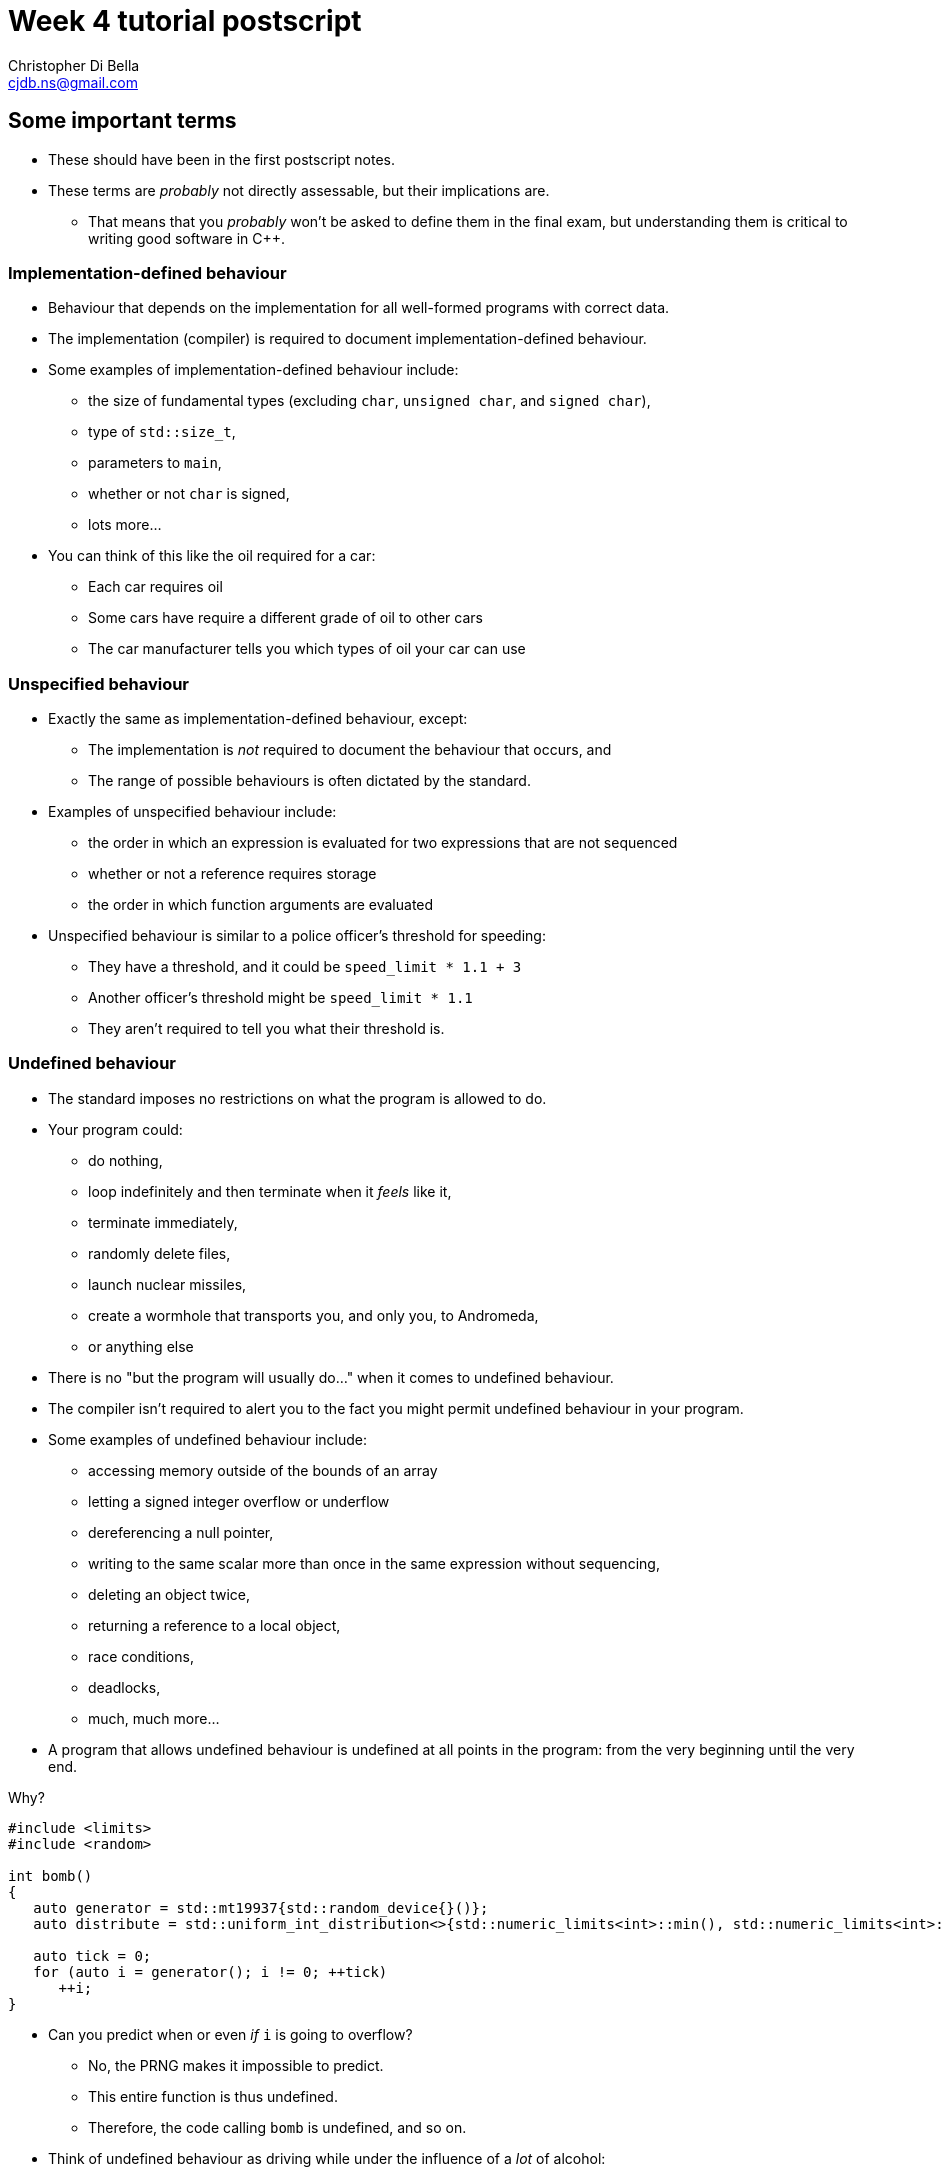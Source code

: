 Week 4 tutorial postscript
==========================
:Author: Christopher Di Bella
:Email: cjdb.ns@gmail.com
:Revision: 1
:Date:
:cpp: C++

== Some important terms
* These should have been in the first postscript notes.
* These terms are _probably_ not directly assessable, but their implications are.
   - That means that you _probably_ won't be asked to define them in the final exam, but
     understanding them is critical to writing good software in {cpp}.

=== Implementation-defined behaviour
* Behaviour that depends on the implementation for all well-formed programs with correct data.
* The implementation (compiler) is required to document implementation-defined behaviour.
* Some examples of implementation-defined behaviour include:
   - the size of fundamental types (excluding `char`, `unsigned char`, and `signed char`),
   - type of `std::size_t`,
   - parameters to `main`,
   - whether or not `char` is signed,
   - lots more...

* You can think of this like the oil required for a car:
   - Each car requires oil
   - Some cars have require a different grade of oil to other cars
   - The car manufacturer tells you which types of oil your car can use

=== Unspecified behaviour
* Exactly the same as implementation-defined behaviour, except:
   - The implementation is _not_ required to document the behaviour that occurs, and
   - The range of possible behaviours is often dictated by the standard.
* Examples of unspecified behaviour include:
   - the order in which an expression is evaluated for two expressions that are not sequenced
   - whether or not a reference requires storage
   - the order in which function arguments are evaluated
* Unspecified behaviour is similar to a police officer's threshold for speeding:
   - They have a threshold, and it could be `speed_limit * 1.1 + 3`
   - Another officer's threshold might be `speed_limit * 1.1`
   - They aren't required to tell you what their threshold is.

=== Undefined behaviour
* The standard imposes no restrictions on what the program is allowed to do.
* Your program could:
   - do nothing,
   - loop indefinitely and then terminate when it 'feels' like it,
   - terminate immediately,
   - randomly delete files,
   - launch nuclear missiles,
   - create a wormhole that transports you, and only you, to Andromeda,
   - or anything else
* There is no "but the program will usually do..." when it comes to undefined behaviour.
* The compiler isn't required to alert you to the fact you might permit undefined behaviour in your
  program.
* Some examples of undefined behaviour include:
   - accessing memory outside of the bounds of an array
   - letting a signed integer overflow or underflow
   - dereferencing a null pointer,
   - writing to the same scalar more than once in the same expression without sequencing,
   - deleting an object twice,
   - returning a reference to a local object,
   - race conditions,
   - deadlocks,
   - much, much more...
* A program that allows undefined behaviour is undefined at all points in the program: from the
  very beginning until the very end.

.Why?
[source,cpp]
------------
#include <limits>
#include <random>

int bomb()
{
   auto generator = std::mt19937{std::random_device{}()};
   auto distribute = std::uniform_int_distribution<>{std::numeric_limits<int>::min(), std::numeric_limits<int>::max()};

   auto tick = 0;
   for (auto i = generator(); i != 0; ++tick)
      ++i;
}
------------

* Can you predict when or even _if_ `i` is going to overflow?
   - No, the PRNG makes it impossible to predict.
   - This entire function is thus undefined.
   - Therefore, the code calling `bomb` is undefined, and so on.
* Think of undefined behaviour as driving while under the influence of a _lot_ of alcohol:
   - You can't predict what's going to happen
   - You can't predict when it's going to happen
   - Sometimes you might get home safely
   - Sometimes you might crash and hurt someone (including yourself)
   - Sometimes you might crash and kill someone (including yourself)

=== What does all this mean?
* Guard against undefined behaviour.
* Never rely on unspecified behaviour.
* Code against interfaces, not against implementations.
   ** One easy way to do this is to use `auto` as much as possible.

[source,cpp]
------------
#include <iostream>

int main()
{
   int i = 10'000'000'000;
   std::cout << i << '\n';
}
------------

      *** This is a well-formed program, but is its behaviour defined?
      *** Using CSE's gcc implementation, the behaviour of this program is undefined because of the
          signed integer overflow (`sizeof(int) < sizeof(10'000'000'000)`)
      *** On a custom gcc implementation, the behaviour of this program is well-defined, since
          `sizeof(int) == sizeof(10'000'000'000)`.
      *** Don't expect the compiler to catch you on this!

[source,cpp]
------------
#include <iostream>

int main()
{
   auto i = 10'000'000'000;
   std::cout << i << '\n';
}
------------

      *** Now the behaviour is well-defined for all implementations, because we are trusting the
          compiler to do its job and work out the correct type.
   ** Another way to combat reliance on implementations is to compile your code against two or more
      compilers (e.g. gcc _and_ clang... avoid Visual {cpp} and Intel {cpp} unless necessary as they
      don't fully implement {cpp}14 just yet).
* Don't rely on the inner workings of a compiler if possible.
   ** If it isn't possible, try to localise the reliance by encapsulating it in a function that can
      easily be changed.

.References
[TIP]
=====
* ISO/IEC. Working Draft, Standard for Programming Language {cpp}, p.3 -- 4. 2014. ISO/IEC,
  Geneva Switzerland.
* Meyers, S. _Effective STL: 50 specific ways to improve your use of the standard template
  library_. p.209 -- 210. 2001. Pearson Education, Inc. Upper Saddle River, NJ.
* Meyers, S. _Effective {cpp}: 55 specific ways to improve your programs and designs_.
  Third edition. p.262 -- 263. 2005. Pearson Education, Inc. Upper Saddle River, NJ.
* Stroustrup, B. _The {cpp} programming language_. Fourth edition. p.136 -- 137. 2013.
  Pearson Education, Inc. Upper Saddle River, NJ.
* link:https://github.com/isocpp/CppCoreGuidelines/blob/master/CppCoreGuidelines.md#Rp-Cplusplus[CppCoreGuidelines
  -- P.2: Write in ISO Standard {cpp}]
* link:https://github.com/isocpp/CppCoreGuidelines/blob/master/CppCoreGuidelines.md#Ri-except[CppCoreGuidelines
  -- I.10: Use exceptions to signal a failure to perform a required task]
* link:https://github.com/isocpp/CppCoreGuidelines/blob/master/CppCoreGuidelines.md#Ri-array[CppCoreGuidelines
  -- I.13: Do not pass an array as a single pointer]
* link:https://github.com/isocpp/CppCoreGuidelines/blob/master/CppCoreGuidelines.md#Rf-value-capture[CppCoreGuidelines
  -- F.53: Avoid capturing by reference in lambdas that will be used nonlocally, including
  returned, stored on the heap, or passed to another thread]
* link:https://github.com/isocpp/CppCoreGuidelines/blob/master/CppCoreGuidelines.md#Res-always[CppCoreGuidelines
  -- ES.20: Always initialize an object]
* link:https://github.com/isocpp/CppCoreGuidelines/blob/master/CppCoreGuidelines.md#Res-order[CppCoreGuidelines
  -- ES.43: Avoid expressions with undefined order of evaluation]
* link:https://github.com/isocpp/CppCoreGuidelines/blob/master/CppCoreGuidelines.md#Res-order-fct[CppCoreGuidelines
  -- ES.44: Don't depend on order of evaluation of function arguments]
* link:https://github.com/isocpp/CppCoreGuidelines/blob/master/CppCoreGuidelines.md#Res-arr2[CppCoreGuidelines
  -- ES.62: Don't compare pointers into different arrays]
* link:https://github.com/isocpp/CppCoreGuidelines/blob/master/CppCoreGuidelines.md#Res-overflow[CppCoreGuidelines
  -- ES.103: Don't overflow]
* link:https://github.com/isocpp/CppCoreGuidelines/blob/master/CppCoreGuidelines.md#Res-underflow[CppCoreGuidelines
  -- ES.104: Don't underflow]
* link:https://github.com/isocpp/CppCoreGuidelines/blob/master/CppCoreGuidelines.md#Res-zero[CppCoreGuidelines
  -- ES.105: Don't divide by zero]
* link:https://github.com/isocpp/CppCoreGuidelines/blob/master/CppCoreGuidelines.md#Pro-type-constcast[CppCoreGuidelines
  -- Type.3: Don't use const_cast to cast away const (i.e., at all).]
* link:https://github.com/isocpp/CppCoreGuidelines/blob/master/CppCoreGuidelines.md#never-let-a-pointer-outlive-the-object-it-points-to[CppCoreGuidelines
  -- Never let a pointer outlive the object it points to]
* link:http://en.cppreference.com/w/cpp/language/ub[cppreference -- Undefined behaviour]
* link:http://en.cppreference.com/w/cpp/language/eval_order[cppreference -- Order of evaluation]
=====

== `class` and `struct`
* Allows you to define your own types.
* Support both data members and member functions.
* Declare your member functions as `const` until you have a reason not to.
* Make data members private until you have a reason not to.

.Quiz
[NOTE]
=====
1. What is the difference between class and struct?
2. What are the three access modifiers available?
3. When should you use a `struct`?
4. When should you use a `class`?
=====

.Further reading
[TIP]
=====
* Stroustrup, B. _The {cpp} programming language_ 4th Edition. p.201 -- 213, 449 -- 479. 2013.
  Pearson Education Inc. Upper Saddle River, NJ.
* Stroustrup, B. _Programming: principles and practice using {cpp}_. 2nd Edition. p.173 -- 254, 303
  -- 341. 2014. Pearson Education Inc. Upper Saddle River, NJ.
* Stroustrup, B. _A tour of {cpp}_. p.16 -- 18, 33 -- 57. 2014. Pearson Education Inc. Upper Saddle
  River, NJ.
* Sutter, H. _Exceptional {cpp} style: 40 new engineering puzzles, programming problems, and
  solutions_. p.104 -- 128. 2005. Pearson Education, Inc. Boston, MA.
* link:https://github.com/isocpp/CppCoreGuidelines/blob/master/CppCoreGuidelines.md#c-classes-and-class-hierarchies[CppCoreGuidelines
  -- C: Classes and Class Hierarchies]
=====

=== <<norm-ctor,Constructors>>
* A special function that does not return.
* Responsible for creating the object.
* There are three different kinds of constructor:
   - xref:norm-ctor[Constructor]
   - xref:copy-ctor[Copy constructor]
   - xref:move-ctor[Move constructor]
* If you don't need to define a copy constructor or a move constructor, _don't_ define them.
* Use member initialisers over default constructors wherever possible.

[source,cpp]
------------
class film
{
public:
   film() = default;
   film(const std::string& title,
        const std::string& director,
        const std::vector<std::string>& cast,
        std::int64_t revenue);
private:
   std::string title_{"<title-unknown>"};
   std::string director_{"<director-unknown>"};
   std::vector<std::string> cast_{};
   std::int64_t revenue_{0};
};

film::film(const std::string& title,
           const std::string& director,
           const std::vector<std::string>& cast,
           const std::int64_t revenue)
   : title_{title}, director_{director}, cast_{cast}, revenue_{revenue}
{
}
------------

.Quiz
[NOTE]
=====
1. What happens when you don't define a constructor at all?
2. What happens when you don't define a default constructor?
3. What is a delegating constructor?
4. Why is the body of the above constructor empty?
5. What is an explicit constructor?
6. When is an explicit constructor useful?
7. Why do we like explicit constructors?
8. What is a member initialiser?
=====

.References
[TIP]
=====
* Meyers, S. _Effective {cpp}: 55 specific ways to improve your programs and designs_.
  Third edition. p.34 -- 37. 2005. Pearson Education, Inc. Upper Saddle River, NJ.
* Stroustrup, B. _The {cpp} programming language_ 4th Edition. p.481 -- 484, 487 -- 488, 489
  -- 506. 2013. Pearson Education Inc. Upper Saddle River, NJ.
* Stroustrup, B. _Programming: principles and practice using {cpp}_. 2nd Edition. p.173 -- 254, 303
  -- 341. 2014. Pearson Education Inc. Upper Saddle River, NJ.
* Sutter, H. _More exceptional {cpp}: 40 new engineering puzzles, programming problems, and
  solutions_. p.115 -- 126. 2002. Pearson Education, Inc. Boston, MA.
* link:http://en.cppreference.com/w/cpp/language/initializer_list[cppreference -- Constructors and
  member initializer lists]
* link:http://en.cppreference.com/w/cpp/language/default_constructor[cppreference -- Default
  constructors]
* link:https://github.com/isocpp/CppCoreGuidelines/blob/master/CppCoreGuidelines.md#Rc-ctor[CppCoreGuidelines
  -- C.40: Define a constructor if a class has an invariant]
* link:https://github.com/isocpp/CppCoreGuidelines/blob/master/CppCoreGuidelines.md#Rc-complete[CppCoreGuidelines
  -- C.41: A constructor should create a fully initialized object]
* link:https://github.com/isocpp/CppCoreGuidelines/blob/master/CppCoreGuidelines.md#Rc-throw[CppCoreGuidelines
  -- C.42: If a constructor cannot construct a valid object, throw an exception]
* link:https://github.com/isocpp/CppCoreGuidelines/blob/master/CppCoreGuidelines.md#Rc-default0[CppCoreGuidelines
  -- C.43: Ensure that a class has a default constructor]
* link:https://github.com/isocpp/CppCoreGuidelines/blob/master/CppCoreGuidelines.md#Rc-default00[CppCoreGuidelines
  -- C.44: Prefer default constructors to be simple and non-throwing]
* link:https://github.com/isocpp/CppCoreGuidelines/blob/master/CppCoreGuidelines.md#Rc-default[CppCoreGuidelines
  -- C.45: Don't define a default constructor that only initializes data members; use in-class
  member initializers instead]
* link:https://github.com/isocpp/CppCoreGuidelines/blob/master/CppCoreGuidelines.md#Rc-explicit[CppCoreGuidelines
  -- C.46: By default, declare single-argument constructors explicit]
* link:https://github.com/isocpp/CppCoreGuidelines/blob/master/CppCoreGuidelines.md#Rc-order[CppCoreGuidelines
  -- C.47: Define and initialize member variables in the order of member declaration]
* link:https://github.com/isocpp/CppCoreGuidelines/blob/master/CppCoreGuidelines.md#Rc-in-class-initializer[CppCoreGuidelines
  -- C.48: Prefer in-class initializers to member initializers in constructors for constant initializers]
* link:https://github.com/isocpp/CppCoreGuidelines/blob/master/CppCoreGuidelines.md#Rc-initialize[CppCoreGuidelines
  -- C.49: Prefer initialization to assignment in constructors]
* link:https://github.com/isocpp/CppCoreGuidelines/blob/master/CppCoreGuidelines.md#Rc-delegating[CppCoreGuidelines
  -- C.51: Use delegating constructors to represent common actions for all constructors of a class]
* link:https://github.com/isocpp/CppCoreGuidelines/blob/master/CppCoreGuidelines.md#Rc-inheriting[CppCoreGuidelines
  -- C.52: Use inheriting constructors to import constructors into a derived class that does not
  need further explicit initialization]
=====

=== `const` member functions
* Promise that the function won't modify any non-`mutable` data members.
* Can only call other `const` member functions.
* Objects specified to be `const` can only call `const` member functions.

[source,cpp]
------------
class film
{
public:
   film(const std::string&, const std::string&, const std::vector<std::string>&, const std::int64_t);
   const std::string& title() const;
private:
   std::string title_;
   std::string director_;
   std::vector<std::string> cast_;
   std::int64_t revenue_;
};

film::film(const std::string& title,
           const std::string& director,
           const std::vector<std::string>& cast,
           const std::int64_t revenue);
   : title_{title},
     director_{director},
     cast_{cast},
     revenue_{revenue}
{
}

const std::string& film::title() const
{
   title_ = "Star Wars: The Empire Strikes Back"; // error: title_ is immutable in this function
   return title_; // okay
}
------------

.Quiz
[NOTE]
=====
1. How should you be returning data members by default?
2. When should you not be returning data members this way?
=====

=== `mutable` data members
* The exception to the `const` rule: you can modify a `mutable` data member inside a `const`
  function.
* Sounds shady, right?
* Only very carefully chosen members should be `mutable` (e.g. a cache).

[source,cpp]
------------
class cinema
{
public:
   // ...
   const film& top_grossing_film() const;
   void push_back(const film&); // inserts film and sets top_film_ to nullptr
   void erase(const std::size_t i); // erases film and sets top_film_ to nullptr
   void clear(); // erases all films and sets top_film_ to nullptr
private:
   std::vector<film> films_;
   mutable decltype(films_)::const_pointer top_film_;
};

const film& cinema::top_grossing_film() const
{
   if (!top_film_)
   {
      top_film_ = &films_[0]; // reset top_film_ so it isn't a dangling pointer
      for (const auto& f : films_)
         top_film_ = &std::max(f, *top_film_);
      cache_invalidated_ = false;
   }

   return *top_film_;
}
------------

.References for `const` member functions and `mutable` data members
[TIP]
=====
* Meyers, S. _Effective {cpp}: 55 specific ways to improve your programs and designs_.
  Third edition. p.19 -- 26. 2005. Pearson Education, Inc. Upper Saddle River, NJ.
* Stroustrup, B. _The {cpp} programming language_ 4th Edition. p.461 -- 464. 2013. Pearson
  Education Inc. Upper Saddle River, NJ.
* Sutter, H. _Exceptional {cpp}: 47 engineering puzzles, programming problems, and solutions}_.
  p.69 -- 75, 177 -- 184. 2000. Pearson Education, Inc. Indianapolis, IN.
* link:https://github.com/isocpp/CppCoreGuidelines/blob/master/CppCoreGuidelines.md#Res-casts-const[CppCoreGuidelines
  -- ES.50: Don't cast away `const`]
* link:https://github.com/isocpp/CppCoreGuidelines/blob/master/CppCoreGuidelines.md#Rconst-fct[CppCoreGuidelines
  -- Con.2: By default, make member functions `const`]
* link:http://en.cppreference.com/w/cpp/language/member_functions#const-.2C_volatile-.2C_and_ref-qualified_member_functions[cppreference
  -- Non-static member functions: const-, volatile-, and ref-qualified member functions]
* link:http://en.cppreference.com/w/cpp/language/cv[cppreference -- cv (`const` and `volatile`)
  type qualifiers]
=====

=== `inline` functions
* A function that is prefixed with the `inline` specifier declares an inline function, which allows
  it to be defined multiple times.
   ** Each definition must be identical (including the `inline` specifier), and
   ** the function must be defined in every file it is call.
* The most common way to enforce these two requirements is to write an inline function once in a
  header, and to simply include that header whenever you need to call the function.
* Functions that are declared inside a class body are implicitly `inline`: putting the `inline`
  specifier in front of the function signature is superfluous.
* We declare inline functions to hint to the compiler that it should replace function calls with the
  body of the function.
   ** This can potentially improve performance, as the call overhead is lost.
   ** You could also bloat the size of your code, which might pessimise your code too.
   ** **Remember to test for performance before making performance claims.**
   ** You can always inline a function later, if necessary.
   ** We often inline small functions, such as accessors, simple mutators, and constructors without
      bodies.
   ** Just because a function has been specified as `inline` does not mean that the compiler will
      listen to your recommendation and actually inline the function body.
* If you are concerned about revealing your implementation to clients and this breaking
  encapsulation, understand that:
   ** {cpp} encapsulation guards against mistakes, not fraud or espionage.
      *** Provided no one acts upon the encapsulated code, it doesn't really matter if they can see
          your implementation.
   ** Splitting code into headers and implementation files makes compilation easier (faster).
   ** Stick to the small functions that don't reveal too much.
* `main` may not be declared as an inline function.
* Prefer `inline` functions to `#define` macros.

[source,cpp]
------------
// An inline example
#include <fstream>
#include <iostream>
#include <string>
#include <vector>

class book
{
public:
   book(std::istream&); // not an inline function... defined elsewhere

   const std::string& author() const { return author_; } // implicit inline function
   void author(const std::string& s) { author_ = s; }    // another implicit inline function
private:
   std::string author_;
};

// freestanding functions _need_ to be declared as inline
inline book read_file(const std::string& filename);

int main()
{
   using namespace std::literals;
   auto library = std::vector<book>{read_file("tour++.book"), read_file("pppuc++.book")};
   for (auto filename = ""s; std::cin >> filename; )
      library.push_back(read_file(filename));
}

inline book read_file(const std::string& filename)
{
   using namespace std::literals;
   if (auto in = std::ifstream{filename})
      return book{in};
   else
      throw std::runtime_error{"Cannot open file "s + filename};
}
------------

.References
[TIP]
=====
* ISO/IEC. Working Draft, Standard for Programming Language {cpp}, p.151 -- 152. 2014. ISO/IEC,
  Geneva Switzerland.
* Meyers, S. _Effective {cpp}: 55 specific ways to improve your programs and designs_.
  Third edition. p.13 -- 17, 134 -- 139. 2005. Pearson Education, Inc. Upper Saddle River, NJ.
* Stroustrup, B. _The {cpp} programming language_ 4th Edition. p.307, 310 -- 311. 2013. Pearson
  Education Inc. Upper Saddle River, NJ.
* Sutter, H. _More exceptional {cpp}: 40 new engineering puzzles, programming problems, and
  solutions_. p.83 -- 85. 2002. Pearson Education, Inc. Boston, MA.
* Sutter, H. _Exceptional {cpp} style: 40 new engineering puzzles, programming problems, and
  solutions_. p.190 -- 198. 2005. Pearson Education, Inc. Boston, MA.
* link:https://github.com/isocpp/CppCoreGuidelines/blob/master/CppCoreGuidelines.md#Rf-inline[CppCoreGuidelines
  -- F.5: If a function is very small and time-critical, declare it `inline`]
* link:https://github.com/isocpp/CppCoreGuidelines/blob/master/CppCoreGuidelines.md#Rs-inline[CppCoreGuidelines
  -- SF.2: A .h file may not contain object definitions or non-inline function definitions]
* link:http://en.cppreference.com/w/cpp/language/inline[cppreference -- `inline` specifier]
=====

=== `friend`s
* Have access to a class's privates.
* Are functions or even whole classes that have the _same_ access as any function within the
  class.
* Avoid them if you can.
* Prefer non-member, non-friend functions when possible.
   - Non-member, non-friend functions help to improve encapsulation.

.Reference
[TIP]
=====
* Stroustrup, B. _The {cpp} programming language_ 4th Edition. p.571 -- 576. 2013. Pearson
  Education Inc. Upper Saddle River, NJ.
* Meyers, S. _Effective {cpp}: 55 specific ways to improve your programs and designs_.
  Third edition. p.98 -- 102. 2005. Pearson Education, Inc. Upper Saddle River, NJ.
* link:http://en.cppreference.com/w/cpp/language/friend[cppreference -- `friend` declaration]
=====

.References

== Resource Acquisition is Initialisation (or as it's called in lectures, "Copy Control")
* The _single_ most powerful feature C++ has to offer.
* More important than object-oriented programming and generic programming.
* It's not just a language feature, but a programming idiom.
   1. You allocate a resource.
   2. You use the resource.
   3. You clean up the resource yourself, but the compiler decides when it happens.
   4. That's the general idea!

.What is a resource?
[options="header"]
|========================
|Example                                                                                  |Do we ned to worry about it (in modern C++)?                                                                                                                       
|A file handle.                                                                           |`ofstream` and `ifstream` already worry about cleaning up file handles, so unless you have some reason not to use them, you don't need to worry about file handles.
|An _owning_ pointer, or a pointer that is responsible for deallocating free store memory.|All owning pointers should be smart pointers where possible, so this is rarely a concern.                                                                          
|A mutex.                                                                                 |We'll cover mutexes another day, but there's stuff for them too.                                                                                                   
|Some other system-related stuff...                                                       |You'll need to inspect the standard library and GSL to see for yourself.                                                                                           
|========================

* You've been using it a lot already without knowing:
   - `vector` employs it (it dynamically allocates memory, but you never personally clean it up)
   - `ifstream` employs it (you open the file handle, but you never personally close it)

.It's not garbage collection.
[options="header"]
|=========================
|Garbage collection                                                                      |RAII                                                             
|is a fire and forget tool employed by a runtime.                                        |is a programming idiom actively employed by vigilant programmers.
|can happen at any point _from_ the end of an object's life to the program's termination.|is guaranteed to happen _at_ the end of an object's life.        
|=========================

.References
[TIP]
=====
* Meyers, S. _Effective {cpp}: 55 specific ways to improve your programs and designs_.
  Third edition. p.61--6, 69 -- 73. 2005. Pearson Education, Inc. Upper Saddle River, NJ.
* Stroustrup, B. _The {cpp} programming language_ 4th Edition. p.354--7. 2013. Pearson Education
  Inc. Upper Saddle River, NJ.
* Stroustrup, B. _Programming: principles and practice using {cpp}_. 2nd Edition. p.1221, 303
  -- 341. 2014. Pearson Education Inc. Upper Saddle River, NJ.
* Stroustrup, B. _A tour of {cpp}_. p.118. Pearson Education, Inc. Upper Saddle River, NJ.
* Sutter, H. _Exceptional {cpp}: 47 engineering puzzlies, programming problems, and solutions_.
  p.25 -- 68, 167 -- 174. 2000. Pearson Education, Inc. Indianapolis, IN.
* Sutter, H. _More exceptional {cpp}: 40 new engineering puzzles, programming problems, and
  solutions_. p.115 -- 126. 2002. Pearson Education, Inc. Boston, MA.
* link:https://github.com/isocpp/CppCoreGuidelines/blob/master/CppCoreGuidelines.md#Rr-raii[CppCoreGuidelines
  -- R.1: Manage resources automatically using resource handles and RAII (Resource Acquisition Is
  Initialization)]
* link:http://en.cppreference.com/w/cpp/language/raii[cppreference -- RAII]
=====

=== Destructor, copy constructor, copy assignment, and the rule of three
* The destructor is a function that's (usually) automatically called at the end of an object's
  lifetime.
   ** If you don't define one, it'll be synthesised for you.
   ** It is responsible for cleaning up any members, but it doesn't automatically clean up resources
      that you reserve.
      *** If you reserve resources, you will need to define a destructor and manually specify how
          the resources are to be cleaned up.
   ** It is specified to be `noexcept` by default, and you shouldn't allow an exception to leave the
      destructor unless you want all kinds of trouble.
   ** Creating a destructor to clear a `vector` or set an `int` to 0 is redundant and should not be
      done.
* A copy constructor is responsible for copying resources from an object into an object that is
  being constructed.
   - If you don't define one, it'll be synthesised for you.
   - You are responsible for ensuring that resources you reserve are correctly copied.
   - Creating a copy constructor just to copy a `vector` is redundant, and shouldn't be done.
* A copy assignment operator is responsible for copying resources from an object A into a
  pre-existing object B, _and_ cleaning up the original resources in B.
   - If you don't define one, it'll be synthesised for you.
   - You are responsible for ensuring that any resources that B currently holds are appropriately
     cleaned up, and then properly copying the resources across from A.
   - Creating a copy assignment operator just to copy a `vector`, or 'ensure' that your objects have
     the same values is redundant, and shouldn't be done.

.Be aware for self-assignment
[WARNING]
=====
* If you perform `a = a;`, the state of `a` must remain the same.
* There are three copy assignment operators below, one is incorrect, one is recommended, and one
  should only be used with good reason.
[source,cpp]
------------
template <typename T>
smart_ptr<T>& smart_ptr<T>::operator=(const smart_ptr<T>& d)
{
   delete data_;
   data_ = new T{*d.data_};
   return *this;
}
------------

* What can go wrong with the above?
   - If we perform `a = a`, then we have just deleted the data we wish to copy.
   - We are also dereferencing a dangling pointer. The result of this is undefined.
   - This should be rejected by compiler warnings, lint tools, a static analysers, _and_ code
     reviews, but don't expect compiler warnings alone to stop you.
   - This is the not-recommended one.

[source,cpp]
------------
template <typename T>
smart_ptr<T>& smart_ptr<T>::operator=(const smart_ptr<T>& d)
{
   if (this != &d)
   {
      delete data_;
      data_ = new T{*d.data_};
   }

   return *this;
}
------------

* This is better, but there's still a few things to consider:
   - If we perform `a = a`, then the resources are preserved.
   - This is production-okay code.
   - This shouldn't be rejected by lint tools and static analysers, but might be rejected by a
     strict code review team.
   - The key problem is that we need to explicitly release any held resources and then allocate new
     resources, and we might forget to do it.
   - We've also already done both of these in our copy constructor and our destructor, so there's
     now some code duplication.
   - If only there were a way to reduce code duplication...

[source,cpp]
------------
template <typename T>
smart_ptr<T>& smart_ptr<T>::operator=(const smart_ptr<T>& d)
{
   auto t = smart_ptr{d}; // copy constructor call
   std::swap(*this, t);   // resources of our old smart_ptr go into t
   return *this;
} // t cleaned up here by definition
------------

* ...which we can do by invoking the copy constructor and the destructor!
   - Credit goes to Scott Meyers.
   - This is the recommended one, unless you have some reason to use the second one.
=====

* **The rule of three states that if you have a need to implement one of these, you must implement
  all of them.**
[WARNING]
=========
* There is no compiler check to see if you do or do not implement all three.
* There is also no compiler check to see if you have correctly implemented any of them.
* A static analyser may help, but do not expect it to catch everything you've missed.
* This is a part of the RAII programming idiom, and is up to you to enforce.
=========

.References
[TIP]
=====
* Meyers, S. _More effective {cpp}: 35 new ways to improve your programs and designs_. p.41 -- 68. 1996.
  Addison Wesley. Westford, MA.
* Meyers, S. _Effective {cpp}: 55 specific ways to improve your programs and designs_.
  Third edition. p.44 -- 60, 66 -- 73. 2005. Pearson Education, Inc. Upper Saddle River, NJ.
* Stroustrup, B. _The {cpp} programming language_ 4th Edition. p.481 -- 9, 507 -- 14, 520 -- 3. 2013.
  Pearson Education Inc. Upper Saddle River, NJ.
* Stroustrup, B. _Programming: principles and practice using {cpp}_. 2nd Edition. p.601 -- 5,
  633 -- 7, 640 -- 6. 2014. Pearson Education Inc. Upper Saddle River, NJ.
* Sutter, H. _Exceptional {cpp}: 47 engineering puzzlies, programming problems, and solutions_.
  p.9 -- 17, 25 -- 68. 2000. Pearson Education, Inc. Indianapolis, IN.
* Sutter, H. _More exceptional {cpp}: 40 new engineering puzzles, programming problems, and
  solutions_. p.126 -- 131. 2002. Pearson Education, Inc. Boston, MA.
* link:http://en.cppreference.com/w/cpp/language/copy_constructor[cppreference -- Copy
  constructors]
* link:http://en.cppreference.com/w/cpp/language/copy_assignment[cppreference -- Copy assignment
  operator]
* link:http://en.cppreference.com/w/cpp/language/destructor[cppreference -- Destructors]
* link:http://en.cppreference.com/w/cpp/language/rule_of_three[cppreference -- The rule of
  three/five/zero]
* link:https://github.com/isocpp/CppCoreGuidelines/blob/master/CppCoreGuidelines.md#cctor-constructors-assignments-and-destructors[CppCoreGuidelines
  -- C.ctor: Constructors, assignments, and destructors]
* link:https://github.com/isocpp/CppCoreGuidelines/blob/master/CppCoreGuidelines.md#Rc-zero[CppCoreGuidelines
  -- C.20: If you can avoid defining default operations, do]
* link:https://github.com/isocpp/CppCoreGuidelines/blob/master/CppCoreGuidelines.md#Rc-matched[CppCoreGuidelines
  -- C.22: Make default operations consistent]
* link:https://github.com/isocpp/CppCoreGuidelines/blob/master/CppCoreGuidelines.md#Rc-copy-assignment[CppCoreGuidelines
  -- C.60: Make copy assignment non-virtual, take the parameter by `const&`, and return by `non-const&`]
* link:https://github.com/isocpp/CppCoreGuidelines/blob/master/CppCoreGuidelines.md#c61-a-copy-operation-should-copy[CppCoreGuidelines
  -- C.61: A copy operation should copy]
* link:https://github.com/isocpp/CppCoreGuidelines/blob/master/CppCoreGuidelines.md#Rc-copy-self[CppCoreGuidelines
  -- C.62: Make copy assignment safe for self-assignment]
* link:https://github.com/isocpp/CppCoreGuidelines/blob/master/CppCoreGuidelines.md#Rc-dtor[CppCoreGuidelines
  -- C.30: Define a destructor if a class needs an explicit action at object destruction]
* link:https://github.com/isocpp/CppCoreGuidelines/blob/master/CppCoreGuidelines.md#Rc-dtor-release[CppCoreGuidelines
  -- C.31: All resources acquired by a class must be released by the class's destructor]
* link:https://github.com/isocpp/CppCoreGuidelines/blob/master/CppCoreGuidelines.md#Rc-dtor-ptr[CppCoreGuidelines
  -- C.32: If a class has a raw pointer (`T*`) or reference (`T&`), consider whether it might be owning]
* link:https://github.com/isocpp/CppCoreGuidelines/blob/master/CppCoreGuidelines.md#Rc-dtor-ptr2[CppCoreGuidelines
  -- C.33: If a class has an owning pointer member, define a destructor]
* link:https://github.com/isocpp/CppCoreGuidelines/blob/master/CppCoreGuidelines.md#Rc-dtor-ref[CppCoreGuidelines
  -- C.34: If a class has an owning reference member, define a destructor]
* link:https://github.com/isocpp/CppCoreGuidelines/blob/master/CppCoreGuidelines.md#Rc-dtor-fail[CppCoreGuidelines
  -- C.36: A destructor may not fail]
* link:https://github.com/isocpp/CppCoreGuidelines/blob/master/CppCoreGuidelines.md#Rc-dtor-noexcept[CppCoreGuidelines
  -- C.37: Make destructors `noexcept`]
* link:https://github.com/isocpp/CppCoreGuidelines/blob/master/CppCoreGuidelines.md#define-copy-move-and-destroy-consistently[CppCoreGuidelines
  -- Define Copy, move, and destroy consistently]
=====

=== Rvalue references
* We learned about _lvalue_ references in week 1.
* An lvalue reference refers to some lvalue (a function or object).
* You cannot bind an lvalue reference to an rvalue, but you may bind an lvalue reference-to-`const`
  to an rvalue.

[source,cpp]
------------
auto& reference_to_int = 0; // error: can't bind an lvalue reference to an rvalue
const auto& reference_to_const_int = 0; // okay
------------

* Rvalue references refer to rvalues.
   - Rvalue references cannot bind to lvalues.
* They may bind to temporaries, which are a form of rvalue.
   - A temporary is an object without a name.
   - A temporary is destroyed at the end of the full expression it is constructed in.
* They may also bind to lvalues that are nearing the end of their lifetime.
   - We need to explicitly tell the compiler about this, but more on this later.
* Rvalue references are used for _destructive_ reads.
   - An rvalue reference-to-`const` is thus pointless.

[source,cpp]
------------
auto&& rvalue_reference = 0; // okay
const auto&& rvalue_reference_to_const = 0; // legal, but the rvalue reference is now useless.
------------

.References
[TIP]
=====
* link:http://en.cppreference.com/w/cpp/language/reference[cppreference -- Reference declaration]
* link:https://github.com/isocpp/CppCoreGuidelines/blob/master/CppCoreGuidelines.md#f18-for-consume-parameters-pass-by-x-and-stdmove-the-parameter[CppCoreGuidelines
  -- F.18: For "consume" parameters, pass by `X&&` and `std::move` the parameter]
* link:https://github.com/isocpp/CppCoreGuidelines/blob/master/CppCoreGuidelines.md#Rf-return-ref-ref[CppCoreGuidelines
  -- F.45 Don't return a `T&&`]
=====

=== Move constructor, move assignment, and the rule of five
* A fax machine scans your document and replicates it. This is akin to copying.
* Handing a document to another person means that you no longer have the document, and only one
  document is in circulation. This is akin to moving.
* Moving things happens at the near of an object's lifetime.
   - Does that sound familiar?
   - Moving works with rvalue references.
* An object that has been moved is left in a destructible state, but should not be read from.
* **The rule of five is an extension to the rule of three, requiring you to supply a user-defined
     move constructor, _and_ a user-defined move assignment operator.**

==== Move constructors
* Move constructors are responsible for moving all of an object's resources from a preexisting
  object to an object that is just being constructed.
* The rules for a synthesised move constructor are stricter than those for a copy constructor.
  Namely, you must not have defined a custom:
   1. Copy constructor
   2. Copy assignment operator
   3. Destructor
   4. Move constructor (no point synthesising one if you already made it -- you know better than
      the compiler, after all!)
   5. Move assignment operator
* Similarly to the above, defining your own to explicitly move anything other than a resource is
     redundant.
* Similarly to all other constructors, make sure that you use your initialiser list.

[source,cpp]
------------
template <typename T>
smart_ptr<T>::smart_ptr(smart_ptr<T>&& o)
   : data_{o.data_}
{
   o.data_ = nullptr; // o.data_ is no longer an owner of the
                      // object, and cannot point to the resource.
}
------------

* If you'd like to move something other than a built-in type, you'll need to use a special function
  called `std::move`.
   - _Never_ dequalify `std::move`, not even with `using std::move`.
   - It is a very important function, and has a common name. Mixing it up with some other function
     is very, _very_ bad.

[source,cpp]
------------
template <typename T>
record<T>::record(record<T>&& o)
   : data_{std::move(o.data_)}, // data_ is a vector<T>
     resource_{o.resource_} // resource_ is a pointer pointing to something on the free store
{
   o.resource_ = nullptr;
}
------------

[TIP]
=====
* Notice that we didn't do anything with `o.data_`, like we did with `o.resource_`. This is because
  `vector` has a move constructor that does all of that for us.
   - If we weren't explicitly managing `resource_`, then we wouldn't bother defining the any of the
     five.
=====

[TIP]
=====
* `std::move` doesn't actually move anything on its own.
* It is a wrapper for a `static_cast<T&&>`, where `T` is the type you pass to `std::move`.
* All the moving happens in the constructor we've just spoken about, and the assignment operator
  below.
* `std::move` is a trick to get the compiler to let us move an lvalue.
=====

==== Move assignment operators
* Similarly to copy assignment, move assignment is responsible for moving resources from an object A
  to a prexisting object B, after having released the resources that B holds.

.Self-assignment with the move constructor
[CAUTION]
=========
* The standard implies that self-assignment with a move assignment operator is unspecified.
   - It could clear out the object (same as xoring with itself), or
   - It could be a no-op (i.e. optimised out)
* If you want the former to happen, don't check for self-assignment: a correctly written move
  assignment operator will cause this to happen automatically.
* If you prefer the latter to happen, you cannot employ the copy-and-swap method used in the copy
  assignment operator.
* You must use the check-for-self method, like so:

[source,cpp]
------------
template <typename T>
record<T>& record<T>::operator=(record<T>&& r)
{
   if (this != &r)
   {
      delete[] resource_;
      data_ = std::move(r.data_);
      resource_ = r.resource_;
      r.resource_ = nullptr;
   }

   return *this;
}
------------
=========

[WARNING]
=========
* Not everything is moveable (built-in types, stack-allocated arrays, etc.).
* Some things that can be moved can't be copied (e.g. `unique_ptr`).
   - These do not fall under the rule of three, but should still have user-defined move constructors
     and user-defined move assignment operators.
* Similarly to the rule of three, tools may help, but they probably won't. Be vigilant.
=========

.References
[TIP]
=====
* link:https://youtu.be/xnqTKD8uD64?t=51m6s[CppCon 2014: Herb Sutter "Back to the Basics!
  Essentials of Modern C++ Style"]
* Meyers, S. _Effective modern {cpp} -- 42 ways to improve your use of {cpp}11 and {cpp}14_. p.157
  -- 177, 203 -- 6. 2014. O'Reilly Media Inc. Sebastopol, CA.
* Stroustrup, B. _The {cpp} programming language_ 4th Edition. p.514 -- 523. 2013. Pearson
  Education Inc. Upper Saddle River, NJ.
* Stroustrup, B. _Programming: principles and practice using {cpp}_. 2nd Edition. p.601 -- 5,
  637 -- 646. 2014. Pearson Education Inc. Upper Saddle River, NJ.
* link:https://herbsutter.com/2013/05/06/gotw-1-variable-initialization-or-is-it-310/[GotW #1:
  Variable Initialization—or Is It? (3/10)]
* link:https://herbsutter.com/2013/05/09/gotw-2-temporary-objects-510/[GotW #2: Temporary Objects]
* link:https://herbsutter.com/2013/05/13/gotw-3-using-the-standard-library-or-temporaries-revisited-310/[GotW #3:
  Using the Standard Library (or, Temporaries Revisited) (3/10)]
* link:https://github.com/isocpp/CppCoreGuidelines/blob/master/CppCoreGuidelines.md#Res-move[CppCoreGuidelines
  -- ES.56: Write `std::move()` only when you need to explicitly move an object to another scope]
* link:https://github.com/isocpp/CppCoreGuidelines/blob/master/CppCoreGuidelines.md#f6-if-your-function-may-not-throw-declare-it-noexcept[CppCoreGuidelines
  -- F.6: If your function may not throw, declare it `noexcept`]
* link:https://github.com/isocpp/CppCoreGuidelines/blob/master/CppCoreGuidelines.md#f18-for-consume-parameters-pass-by-x-and-stdmove-the-parameter[CppCoreGuidelines
  -- F.18: For "consume" parameters, pass by `X&&` and `std::move` the parameter]
* link:https://github.com/isocpp/CppCoreGuidelines/blob/master/CppCoreGuidelines.md#Rf-return-ref-ref[CppCoreGuidelines
  -- F.45 Don't return a `T&&`]
* link:https://github.com/isocpp/CppCoreGuidelines/blob/master/CppCoreGuidelines.md#Rc-copy-self[CppCoreGuidelines
  -- C.62: Make copy assignment safe for self-assignment]
* link:https://github.com/isocpp/CppCoreGuidelines/blob/master/CppCoreGuidelines.md#Rc-move-assignment[CppCoreGuidelines
  -- C.63: Make move assignment non-`virtual`, take the parameter by `&&`, and return by non-`const &`]
* link:https://github.com/isocpp/CppCoreGuidelines/blob/master/CppCoreGuidelines.md#Rc-move-semantic[CppCoreGuidelines
  -- C.64: A move operation should move and leave its source in a valid state]
* link:https://github.com/isocpp/CppCoreGuidelines/blob/master/CppCoreGuidelines.md#c65-make-move-assignment-safe-for-self-assignment[CppCoreGuidelines
  -- C.65: Make move assignment safe for self-assignment]
* link:https://github.com/isocpp/CppCoreGuidelines/blob/master/CppCoreGuidelines.md#Rc-move-noexcept[CppCoreGuidelines
  -- C.66: Make move operations `noexcept`]
* link:https://github.com/isocpp/CppCoreGuidelines/blob/master/CppCoreGuidelines.md#define-copy-move-and-destroy-consistently[CppCoreGuidelines
  -- Define Copy, move, and destroy consistently]
* link:https://github.com/isocpp/CppCoreGuidelines/blob/master/CppCoreGuidelines.md#Cr-value-return[CppCoreGuidelines
  -- Return containers by value (relying on move or copy elision for efficiency)]
* link:https://github.com/isocpp/CppCoreGuidelines/blob/master/CppCoreGuidelines.md#if-a-class-is-a-resource-handle-it-needs-a-constructor-a-destructor-and-copy-andor-move-operations[CppCoreGuidelines
  -- If a class is a resource handle, it needs a constructor, a destructor, and copy and/or move
  operations]
=====

=== The rule of zero
* Don't provide a custom copy/move constructor, or a custom copy/move assignment operator!
* If your type doesn't personally manage a resource, don't bother with _any_ of the five.
* The compiler will synthesise a perfectly working copy constructor, move constructor, copy
  assignment operator, move assignment operator, and destructor for you.
   - These will call the appropriate constructors for all of your members.
* The rule of zero often isn't applicable to library developers (which is why you need to write all
  five in the second assignment).
* Why is the rule of zero recommended?
   1. You don't need to write five functions -- less to write
   2. You don't need to write five _complex_ functions -- less to think about
   3. You don't need to _test_ five complex functions -- less to test
   4. Someone has already done the work... just elsewhere! Don't reinvent the wheel!
* Unless I'm implementing library code, I stick to the rule of zero.
* What about if you want something to be moveable, but not copyable? Check out this:

[source,cpp]
------------
template <typename T>
class record
{
public:
   record() = default;
   record(const T& t);

   record(const record&) = delete;
   record& operator=(const record&) = delete;
   ~record() = default;

   record(record&&) = default;
   record& operator=(record&&) = default;
private:
   std::vector<T> data_;
   resource_t* resource_;
};
------------

* The functions that are `= default` are still synthesised by the compiler.
* The functions that are `= delete` are not implemented.

.References
[TIP]
=====
* Meyers, S. _Effective modern {cpp} -- 42 ways to improve your use of {cpp}11 and {cpp}14_. p.74
  -- 79. 2014. O'Reilly Media Inc. Sebastopol, CA.
* Stroustrup, B. _The {cpp} programming language_ 4th Edition. p.517 -- 526. 2013. Pearson
  Education Inc. Upper Saddle River, NJ.
* link:http://en.cppreference.com/w/cpp/language/rule_of_three[cppreference -- The rule of
  three/five/zero]
* link:https://github.com/isocpp/CppCoreGuidelines/blob/master/CppCoreGuidelines.md#c20-if-you-can-avoid-defining-default-operations-do[CppCoreGuidelines
  -- C.20: If you can avoid defining default operations, do]
* link:https://github.com/isocpp/CppCoreGuidelines/blob/master/CppCoreGuidelines.md#Rc-default0[CppCoreGuidelines
  -- C.43: Ensure that a class has a default constructor]
* link:https://github.com/isocpp/CppCoreGuidelines/blob/master/CppCoreGuidelines.md#Rc-default[CppCoreGuidelines
  -- C.45: Don't define a default constructor that only initializes data members; use in-class
  member initializers instead]
* link:https://github.com/isocpp/CppCoreGuidelines/blob/master/CppCoreGuidelines.md#Rc-eqdefault[CppCoreGuidelines
  -- C.80: Use `=default` if you have to be explicit about using the default semantics]
* link:https://github.com/isocpp/CppCoreGuidelines/blob/master/CppCoreGuidelines.md#Rc-delete[CppCoreGuidelines
  -- C.81: Use `=delete` when you want to disable default behavior (without wanting an alternative)]
=====

=== Copy elision
* So, we've looked at both copy control and move semantics, or more formally known as RAII.
* We've learned about shallow (cheap) copies and deep (expensive) copies, and how moving _can_ be
  cheap for some types.
* "_Chris! Does this mean you've been lying to us this whole time? That we should be returning
  local variables via `std::move`?_" you might ask at this point.
* Do you mean like _this_ code, shown below?

[source,cpp]
------------
std::vector<int> make_school(const int children)
{
   auto crowd = std::vector<int>{};

   auto generator = std::mt19937{std::random_device{}()};
   auto distribute = std::uniform_int_distribution<>{12, 19};

   std::generate_n(std::back_insert_iterator<decltype(crowd)>{crowd}, children,
                   [&]{ return distribute(generator); });

   return std::move(crowd);
}
------------

* "Yes! That's exactly what I mean! Won't that force the compiler not to make a copy, thus making
  my code more efficient?"
* [big]*NO!*
* Did you write a test to check that it's more efficient?
   - If you did, and still came to that conclusion, you'd be lying.
* Do not, under any circumstances, return by wrapping your object in `std::move`.
* The compiler is allowed to perform an optimisation known as _copy elision_.
   - Under certain conditions, the compiler is allowed to eliminate the need for calling both the
     copy constructor and the move constructor.
* When these conditions aren't met, or if the compiler doesn't perform the optimisation, the
  compiler will automatically perform a move anyway.
* By adding `std::move`, you will:
   - At best, do nothing
   - At worst, trick the compiler into not doing the copy/move constructor elimination.
* This is one of the _very few_ hard and fast rules that I assert.

.References
[TIP]
=====
* Meyers, S. _More effective {cpp}: 35 new ways to improve your programs and designs_. p.169 -- 177. 1996.
  Addison Wesley. Westford, MA.
* Meyers, S. _Effective modern {cpp} -- 42 ways to improve your use of {cpp}11 and {cpp}14_. p.74
  -- 79. 2014. O'Reilly Media Inc. Sebastopol, CA.
* link:https://github.com/isocpp/CppCoreGuidelines/blob/master/CppCoreGuidelines.md#es56-write-stdmove-only-when-you-need-to-explicitly-move-an-object-to-another-scope[CppCoreGuidelines
  -- ES.56: Write `std::move()` only when you need to explicitly move an object to another scope]
* link:https://github.com/isocpp/CppCoreGuidelines/blob/master/CppCoreGuidelines.md#Cr-value-return[CppCoreGuidelines
  -- Return containers by value (relying on move or copy elision for efficiency)]
* link:http://en.cppreference.com/w/cpp/language/copy_elision[cppreference -- Copy elision]
=====

=== Passing by parameters revisited
* You might be wondering whether or not what the rules are regarding pass by rvalue reference, since
  there are rules for passing by value, passing by reference, and passing by reference-to-`const`.
* Since there's two types of reference, should we be writing:
   - one function that passes by reference-to-`const` for non-destructive reads, and
   - one function that passes by rvalue reference for destructive reads?
* If you think about that for long enough, you should conclude that you'll have a combinatorial
  number of functions to write, based on the number of parameters:
   - 1 parameter -> 2 functions
   - 2 parameters -> 4 functions
   - 3 parameters -> 8 functions
   - so on...
* You'll be relieved to hear that for most people, you _don't_ need to pass by rvalue reference,
  most of the time.
      ** You can probably get away without calling `std::move` on a regular basis.
      ** I've only rarely called `std::move` outside of a move constructor/assignment operator,
         because I rely on moving temporaries.
* Library writers need to be more aware of passing by rvalue reference, but only in certain sections
  of their code.
* Passing by value can invoke either the copy constructor or the move constructor based on the
  context.
* In 2009, people started getting excited about move semantics, and started pathologically passing
  by value much more often.
* You will probably make things much slower by passing by value (you can see tests in the video
  linked below).
   - So pass by reference-to-`const`, as normal.
* The last point applies to all functions except for constructors, and _only_ constructors.
* Only after performance testing that proves the following is _undoubtedly_ faster than passing by
  reference-to-`const`, should you consider the following:

[source,cpp]
------------
class film
{
public:
   film(std::string, std::string, std::vector<std::string>, const std::int64_t);
   const std::string& title() const;
private:
   std::string title_;
   std::string director_;
   std::vector<std::string> cast_;
   std::int64_t revenue_;
};

film::film(std::string title, std::string director, std::vector<std::string> cast, std::int64_t revenue);
   : title_{std::move(title)},
     director_{std::move(director)},
     cast_{std::move(cast)},
     revenue_{revenue}
{
}
------------

.References
[TIP]
=====
* link:https://youtu.be/xnqTKD8uD64?t=51m6s[CppCon 2014: Herb Sutter "Back to the Basics!
  Essentials of Modern C++ Style"]
* Meyers, S. _Effective modern {cpp} -- 42 ways to improve your use of {cpp}11 and {cpp}14_. p.281
  -- 292. 2014. O'Reilly Media Inc. Sebastopol, CA.
=====

== {cpp}'s most vexing parse
* Pop quiz: does this code compile?
   - Why or why not?
   - If it does compile, what is its output?

[source,cpp]
------------
#include <algorithm>
#include <iostream>
#include <iterator>
#include <vector>

int main()
{
   constexpr auto size  = 8;
   constexpr auto value = 20;
   std::vector<double> foo(size, value);
   std::copy(foo.cbegin(), foo.cend(),
             std::ostream_iterator<decltype(foo)::value_type>{std::cout, " "});

   std::cout << '\n';
}
------------

* Yes, it compiles!
* The output is the number 20, printed eight times, each print on a separate line.

[source,cpp]
--------
20 20 20 20 20 20 20 20 
--------

* How about this code?

[source,cpp]
------------
#include <algorithm>
#include <iostream>
#include <iterator>
#include <vector>

int main()
{
   constexpr auto size = 8;
   constexpr auto value = 20;
   std::vector<double> foo(std::size_t(size), double(value));
   std::copy(foo.cbegin(), foo.cend(),
             std::ostream_iterator<decltype(foo)::value_type>{std::cout, " "});

   std::cout << '\n';
}
------------

* No, this code doesn't compile!
* What's the error?

[source,cpp]
-------------
cjdb: g++ -Wall -Wextra -Werror -pedantic -std=c++14 -o mvp mvp.cpp
mvp.cpp: In function ‘int main()’:
mvp.cpp:11:18: error: request for member ‘cbegin’ in ‘foo’, which is of non-class type ‘std::vector<double>(std::size_t, double) {aka std::vector<double>(long long unsigned int, double)}’
    std::copy(foo.cbegin(), foo.cend(),
                  ^
mvp.cpp:11:32: error: request for member ‘cend’ in ‘foo’, which is of non-class type ‘std::vector<double>(std::size_t, double) {aka std::vector<double>(long long unsigned int, double)}’
    std::copy(foo.cbegin(), foo.cend(),
                                ^
cc1plus: all warnings being treated as errors
-------------

* That's odd... foo was clearly defined in the second line of `main`...
   - There's a few more errors that have been omitted because they aren't relevant.
* The problem is with the line `std::vector<int> foo(std::size_t(size));`
   - We tried to convert `size` an unsigned integer type, because the previous program had a
     narrowing conversion.
   - We also tried to convert `value` to a floating-point number type, because the previous program
     had another narrowing conversion.
   - The problem is that based on {cpp}'s parsing rules, `foo` is a function declaration!
   - What about the `size_t(size)`, you ask?
   - That's a parameter of type `std::size_t`, and is named `size` in this declaration.
* This problem has been titled "{cpp}'s Most Vexing Parse" by Scott Meyers.
   - He's da real MVP!
* So, how do we stop MVP?
* Two ways, and you should already be employing the second way.
* The first way is to use list-initialisation (with `{}` instead of `()`):

[source,cpp]
------------
#include <algorithm>
#include <iostream>
#include <iterator>
#include <vector>

int main()
{
   constexpr auto size = 8;
   constexpr auto value = 20;
   std::vector<double> foo{std::size_t(size), double(value)}; // notice the braces, not the parentheses
   std::copy(foo.cbegin(), foo.cend(),
             std::ostream_iterator<decltype(foo)::value_type>{std::cout, " "});

   std::cout << '\n';
}
------------

* Let's run the program:

[source,cpp]
--------
8 20 
--------

* The output isn't the same!
   - "Initializer-list constructors are favored over other constructors in list-initialization" --
     Working Draft for Standard C++.
   - This means that the vector takes two doubles, rather than a `size_t` and a `double`.

* The second way, which is preferable, is via `auto`:

[source,cpp]
------------
#include <algorithm>
#include <iostream>
#include <iterator>
#include <vector>

int main()
{
   constexpr auto size = 8;
   constexpr auto value = 20;

   auto foo = std::vector<int>(std::size_t(size), double(value));
   std::copy(foo.cbegin(), foo.cend(),
             std::ostream_iterator<decltype(foo)::value_type>{std::cout, " "});

   std::cout << '\n';
}
------------

* That works, even though it "looks" like the previous one.

[source,cpp]
------------
20 20 20 20 20 20 20 20 
------------

* An even better solution is to choose your types correctly, and not requiring conversion.
* Prefer a combination of automatic type deduction _and_ list-initialisation.
   - That is, always put `auto` on the left-hand side (even for fundamental types).
   - On the right-hand side, choose based on whether you need list-initalisation or a constructor.
   - If it doesn't matter between the two, choose list-initialisation.

.References
[TIP]
=====
* Meyers, S. _Effective STL: 50 specific ways to improve your use of the standard template
  library_. p.33 -- 35. 2001. Pearson Education, Inc. Upper Saddle River, NJ.
* link:https://herbsutter.com/2013/06/05/gotw-92-auto-variables-part-1/[GotW #92: Auto Variables,
  Part 1]
* link:https://herbsutter.com/2013/06/07/gotw-93-auto-variables-part-2/[GotW #93: Auto Variables,
  Part 2]
* link:https://herbsutter.com/2013/06/13/gotw-94-special-edition-aaa-style-almost-always-auto/[GotW
  #94 Special Edition: AAA Style (Almost Always Auto)]
* link:https://herbsutter.com/2013/08/12/gotw-94-solution-aaa-style-almost-always-auto/[GotW #94
  Solution: AAA Style (Almost Always Auto)]
=====
